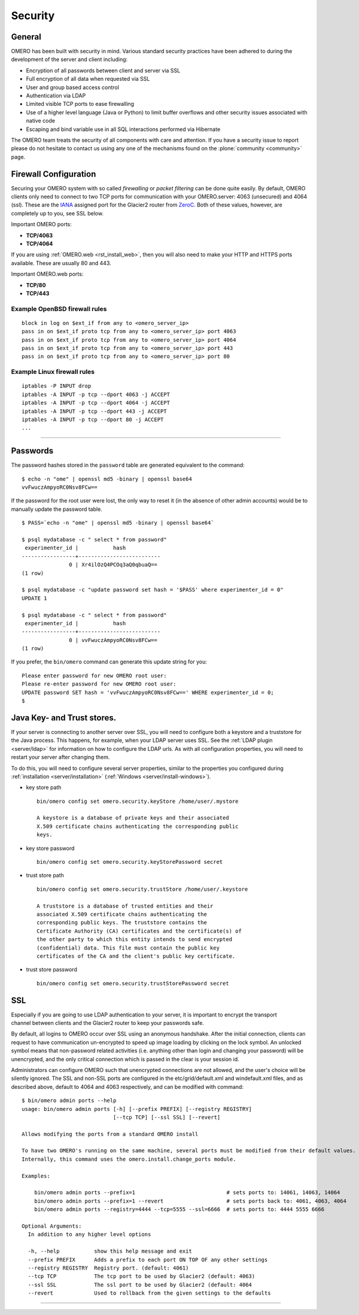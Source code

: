 .. _rst_security:

Security
========

General
-------

OMERO has been built with security in mind. Various standard security
practices have been adhered to during the development of the server and
client including:

-  Encryption of all passwords between client and server via SSL
-  Full encryption of all data when requested via SSL
-  User and group based access control
-  Authentication via LDAP
-  Limited visible TCP ports to ease firewalling
-  Use of a higher level language (Java or Python) to limit buffer
   overflows and other security issues associated with native code
-  Escaping and bind variable use in all SQL interactions performed via
   Hibernate

The OMERO team treats the security of all components with care and
attention. If you have a security issue to report please do not hesitate
to contact us using any one of the mechanisms found on the
:plone:`community <community>` page.

Firewall Configuration
----------------------

Securing your OMERO system with so called *firewalling* or *packet
filtering* can be done quite easily. By default, OMERO clients only need
to connect to two TCP ports for communication with your OMERO.server:
4063 (unsecured) and 4064 (ssl). These are the
`IANA <http://www.iana.org/assignments/port-numbers>`_ assigned port for
the Glacier2 router from `ZeroC <http://zeroc.com>`_. Both of these
values, however, are completely up to you, see SSL below.

Important OMERO ports:

-  **TCP/4063**
-  **TCP/4064**

If you are using :ref:`OMERO.web <rst_install_web>`, then you will also need to
make your HTTP and HTTPS ports available. These are usually 80 and 443.

Important OMERO.web ports:

-  **TCP/80**
-  **TCP/443**

Example OpenBSD firewall rules
~~~~~~~~~~~~~~~~~~~~~~~~~~~~~~

::

    block in log on $ext_if from any to <omero_server_ip>
    pass in on $ext_if proto tcp from any to <omero_server_ip> port 4063
    pass in on $ext_if proto tcp from any to <omero_server_ip> port 4064
    pass in on $ext_if proto tcp from any to <omero_server_ip> port 443
    pass in on $ext_if proto tcp from any to <omero_server_ip> port 80

Example Linux firewall rules
~~~~~~~~~~~~~~~~~~~~~~~~~~~~

::

    iptables -P INPUT drop
    iptables -A INPUT -p tcp --dport 4063 -j ACCEPT
    iptables -A INPUT -p tcp --dport 4064 -j ACCEPT
    iptables -A INPUT -p tcp --dport 443 -j ACCEPT
    iptables -A INPUT -p tcp --dport 80 -j ACCEPT
    ...

--------------

Passwords
---------

The password hashes stored in the ``password`` table are generated
equivalent to the command:

::

    $ echo -n "ome" | openssl md5 -binary | openssl base64
    vvFwuczAmpyoRC0Nsv8FCw==

If the password for the root user were lost, the only way to reset it
(in the absence of other admin accounts) would be to manually update the
password table.

::

    $ PASS=`echo -n "ome" | openssl md5 -binary | openssl base64`

    $ psql mydatabase -c " select * from password"
     experimenter_id |           hash           
    -----------------+--------------------------
                   0 | Xr4ilOzQ4PCOq3aQ0qbuaQ==
    (1 row)

    $ psql mydatabase -c "update password set hash = '$PASS' where experimenter_id = 0"
    UPDATE 1

    $ psql mydatabase -c " select * from password"
     experimenter_id |           hash           
    -----------------+--------------------------
                   0 | vvFwuczAmpyoRC0Nsv8FCw==
    (1 row)

If you prefer, the ``bin/omero`` command can generate this update string
for you:

::

    Please enter password for new OMERO root user: 
    Please re-enter password for new OMERO root user: 
    UPDATE password SET hash = 'vvFwuczAmpyoRC0Nsv8FCw==' WHERE experimenter_id = 0;
    $ 

Java Key- and Trust stores.
---------------------------

If your server is connecting to another server over SSL, you will need
to configure both a keystore and a truststore for the Java process. This
happens, for example, when your LDAP server uses SSL. See the :ref:`LDAP
plugin <server/ldap>` for information on how to configure the LDAP
urls. As with all configuration properties, you will need to restart
your server after changing them.

To do this, you will need to configure several server properties,
similar to the properties you configured during
:ref:`installation <server/installation>` (:ref:`Windows <server/install-windows>`).

-  key store path

   ::

       bin/omero config set omero.security.keyStore /home/user/.mystore

       A keystore is a database of private keys and their associated
       X.509 certificate chains authenticating the corresponding public
       keys.

-  key store password

   ::

       bin/omero config set omero.security.keyStorePassword secret

-  trust store path

   ::

       bin/omero config set omero.security.trustStore /home/user/.keystore

       A truststore is a database of trusted entities and their
       associated X.509 certificate chains authenticating the
       corresponding public keys. The truststore contains the
       Certificate Authority (CA) certificates and the certificate(s) of
       the other party to which this entity intends to send encrypted
       (confidential) data. This file must contain the public key
       certificates of the CA and the client's public key certificate.

-  trust store password

   ::

       bin/omero config set omero.security.trustStorePassword secret

.. _security_ssl:

SSL
---

.. figure:: installation-images/secure-login.png
   :align: right
   :alt: Secure Login

Especially if you are going to use LDAP authentication to your server,
it is important to encrypt the transport channel between clients and the
Glacier2 router to keep your passwords safe.

By default, all logins to OMERO occur over SSL using an anonymous
handshake. After the initial connection, clients can request to have
communication un-encrypted to speed up image loading by clicking on the
lock symbol. An unlocked symbol means that non-password related
activities (i.e. anything other than login and changing your password)
will be unencrypted, and the only critical connection which is passed in
the clear is your session id.

Administrators can configure OMERO such that unencrypted connections are
not allowed, and the user's choice will be silently ignored. The SSL and
non-SSL ports are configured in the etc/grid/default.xml and
windefault.xml files, and as described above, default to 4064 and 4063
respectively, and can be modified with command:

::

        $ bin/omero admin ports --help
        usage: bin/omero admin ports [-h] [--prefix PREFIX] [--registry REGISTRY]
                                     [--tcp TCP] [--ssl SSL] [--revert]

        Allows modifying the ports from a standard OMERO install

        To have two OMERO's running on the same machine, several ports must be modified from their default values.
        Internally, this command uses the omero.install.change_ports module.

        Examples:

            bin/omero admin ports --prefix=1                             # sets ports to: 14061, 14063, 14064
            bin/omero admin ports --prefix=1 --revert                    # sets ports back to: 4061, 4063, 4064
            bin/omero admin ports --registry=4444 --tcp=5555 --ssl=6666  # sets ports to: 4444 5555 6666

        Optional Arguments:
          In addition to any higher level options

          -h, --help           show this help message and exit
          --prefix PREFIX      Adds a prefix to each port ON TOP OF any other settings
          --registry REGISTRY  Registry port. (default: 4061)
          --tcp TCP            The tcp port to be used by Glacier2 (default: 4063)
          --ssl SSL            The ssl port to be used by Glacier2 (default: 4064
          --revert             Used to rollback from the given settings to the defaults

--------------

.. seealso:: :ref:`server/ldap`
